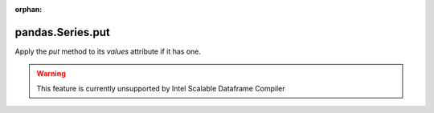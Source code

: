 .. _pandas.Series.put:

:orphan:

pandas.Series.put
*****************

Apply the `put` method to its `values` attribute if it has one.

.. deprecated:: 0.25.0



.. warning::
    This feature is currently unsupported by Intel Scalable Dataframe Compiler

